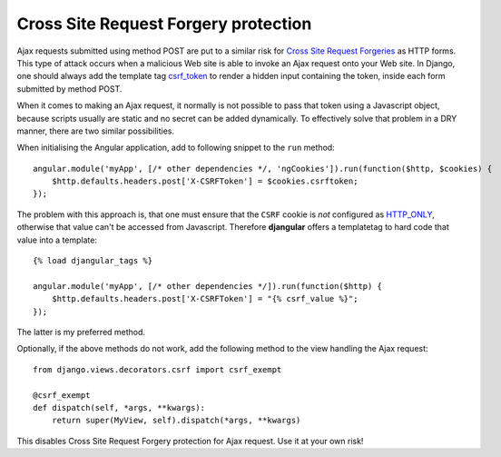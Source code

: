 .. _csrf-protection:

=====================================
Cross Site Request Forgery protection
=====================================

Ajax requests submitted using method POST are put to a similar risk for
`Cross Site Request Forgeries`_ as HTTP forms. This type of attack occurs when a malicious Web site
is able to invoke an Ajax request onto your Web site. In Django, one should always add the template
tag csrf_token_ to render a hidden input containing the token, inside each form submitted by method
POST.

When it comes to making an Ajax request, it normally is not possible to pass that token using a
Javascript object, because scripts usually are static and no secret can be added dynamically. To
effectively solve that problem in a DRY manner, there are two similar possibilities.

When initialising the Angular application, add to following snippet to the ``run`` method::

	angular.module('myApp', [/* other dependencies */, 'ngCookies']).run(function($http, $cookies) {
	    $http.defaults.headers.post['X-CSRFToken'] = $cookies.csrftoken;
	});

The problem with this approach is, that one must ensure that the ``CSRF`` cookie is *not* configured
as HTTP_ONLY_, otherwise that value can't be accessed from Javascript. Therefore **djangular**
offers a templatetag to hard code that value into a template::

	{% load djangular_tags %}
	
	angular.module('myApp', [/* other dependencies */]).run(function($http) {
	    $http.defaults.headers.post['X-CSRFToken'] = "{% csrf_value %}";
	});

The latter is my preferred method.

Optionally, if the above methods do not work, add the following method to the view handling the
Ajax request::

	from django.views.decorators.csrf import csrf_exempt
	
	@csrf_exempt
	def dispatch(self, *args, **kwargs):
	    return super(MyView, self).dispatch(*args, **kwargs)

This disables Cross Site Request Forgery protection for Ajax request. Use it at your own risk!


.. _Cross Site Request Forgeries: http://www.squarefree.com/securitytips/web-developers.html#CSRF
.. _csrf_token: https://docs.djangoproject.com/en/1.6/ref/templates/builtins/#csrf-token
.. _HTTP_ONLY: http://www.codinghorror.com/blog/2008/08/protecting-your-cookies-httponly.html
